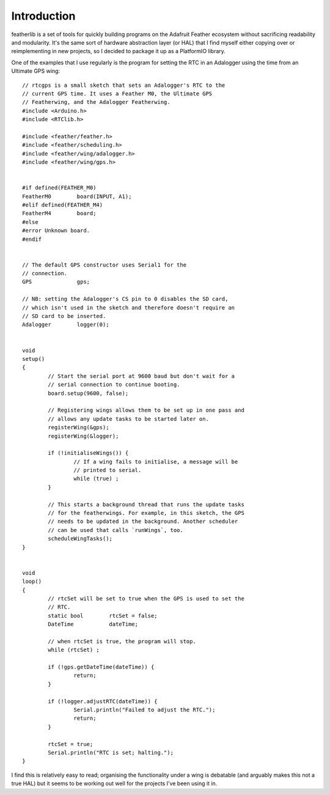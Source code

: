 Introduction
============

featherlib is a set of tools for quickly building programs on the Adafruit
Feather ecosystem without sacrificing readability and modularity. It's the
same sort of hardware abstraction layer (or HAL) that I find myself either
copying over or reimplementing in new projects, so I decided to package it
up as a PlatformIO library.

One of the examples that I use regularly is the program for setting the RTC
in an Adalogger using the time from an Ultimate GPS wing::

  // rtcgps is a small sketch that sets an Adalogger's RTC to the 
  // current GPS time. It uses a Feather M0, the Ultimate GPS
  // Featherwing, and the Adalogger Featherwing.
  #include <Arduino.h>
  #include <RTClib.h>
  
  #include <feather/feather.h>
  #include <feather/scheduling.h>
  #include <feather/wing/adalogger.h>
  #include <feather/wing/gps.h>
  
  
  #if defined(FEATHER_M0)
  FeatherM0        board(INPUT, A1);
  #elif defined(FEATHER_M4)
  FeatherM4        board;
  #else
  #error Unknown board.
  #endif
  
  
  // The default GPS constructor uses Serial1 for the
  // connection.
  GPS              gps;
  
  // NB: setting the Adalogger's CS pin to 0 disables the SD card,
  // which isn't used in the sketch and therefore doesn't require an
  // SD card to be inserted.
  Adalogger        logger(0);
  
  
  void
  setup()
  {
          // Start the serial port at 9600 baud but don't wait for a
          // serial connection to continue booting.
          board.setup(9600, false);
  
          // Registering wings allows them to be set up in one pass and
          // allows any update tasks to be started later on.
          registerWing(&gps);
          registerWing(&logger);
  
          if (!initialiseWings()) {
                  // If a wing fails to initialise, a message will be
                  // printed to serial.
                  while (true) ;
          }
  
          // This starts a background thread that runs the update tasks
          // for the featherwings. For example, in this sketch, the GPS
          // needs to be updated in the background. Another scheduler
          // can be used that calls `runWings`, too.
          scheduleWingTasks();
  }
  
  
  void
  loop()
  {
          // rtcSet will be set to true when the GPS is used to set the
          // RTC.
          static bool        rtcSet = false;
          DateTime           dateTime;
  
          // when rtcSet is true, the program will stop.
          while (rtcSet) ; 
  
          if (!gps.getDateTime(dateTime)) {
                  return;
          }
  
          if (!logger.adjustRTC(dateTime)) {
                  Serial.println("Failed to adjust the RTC.");
                  return;
          }
  
          rtcSet = true;
          Serial.println("RTC is set; halting.");
  }

I find this is relatively easy to read; organising the functionality under
a wing is debatable (and arguably makes this not a true HAL) but it seems
to be working out well for the projects I've been using it in.
